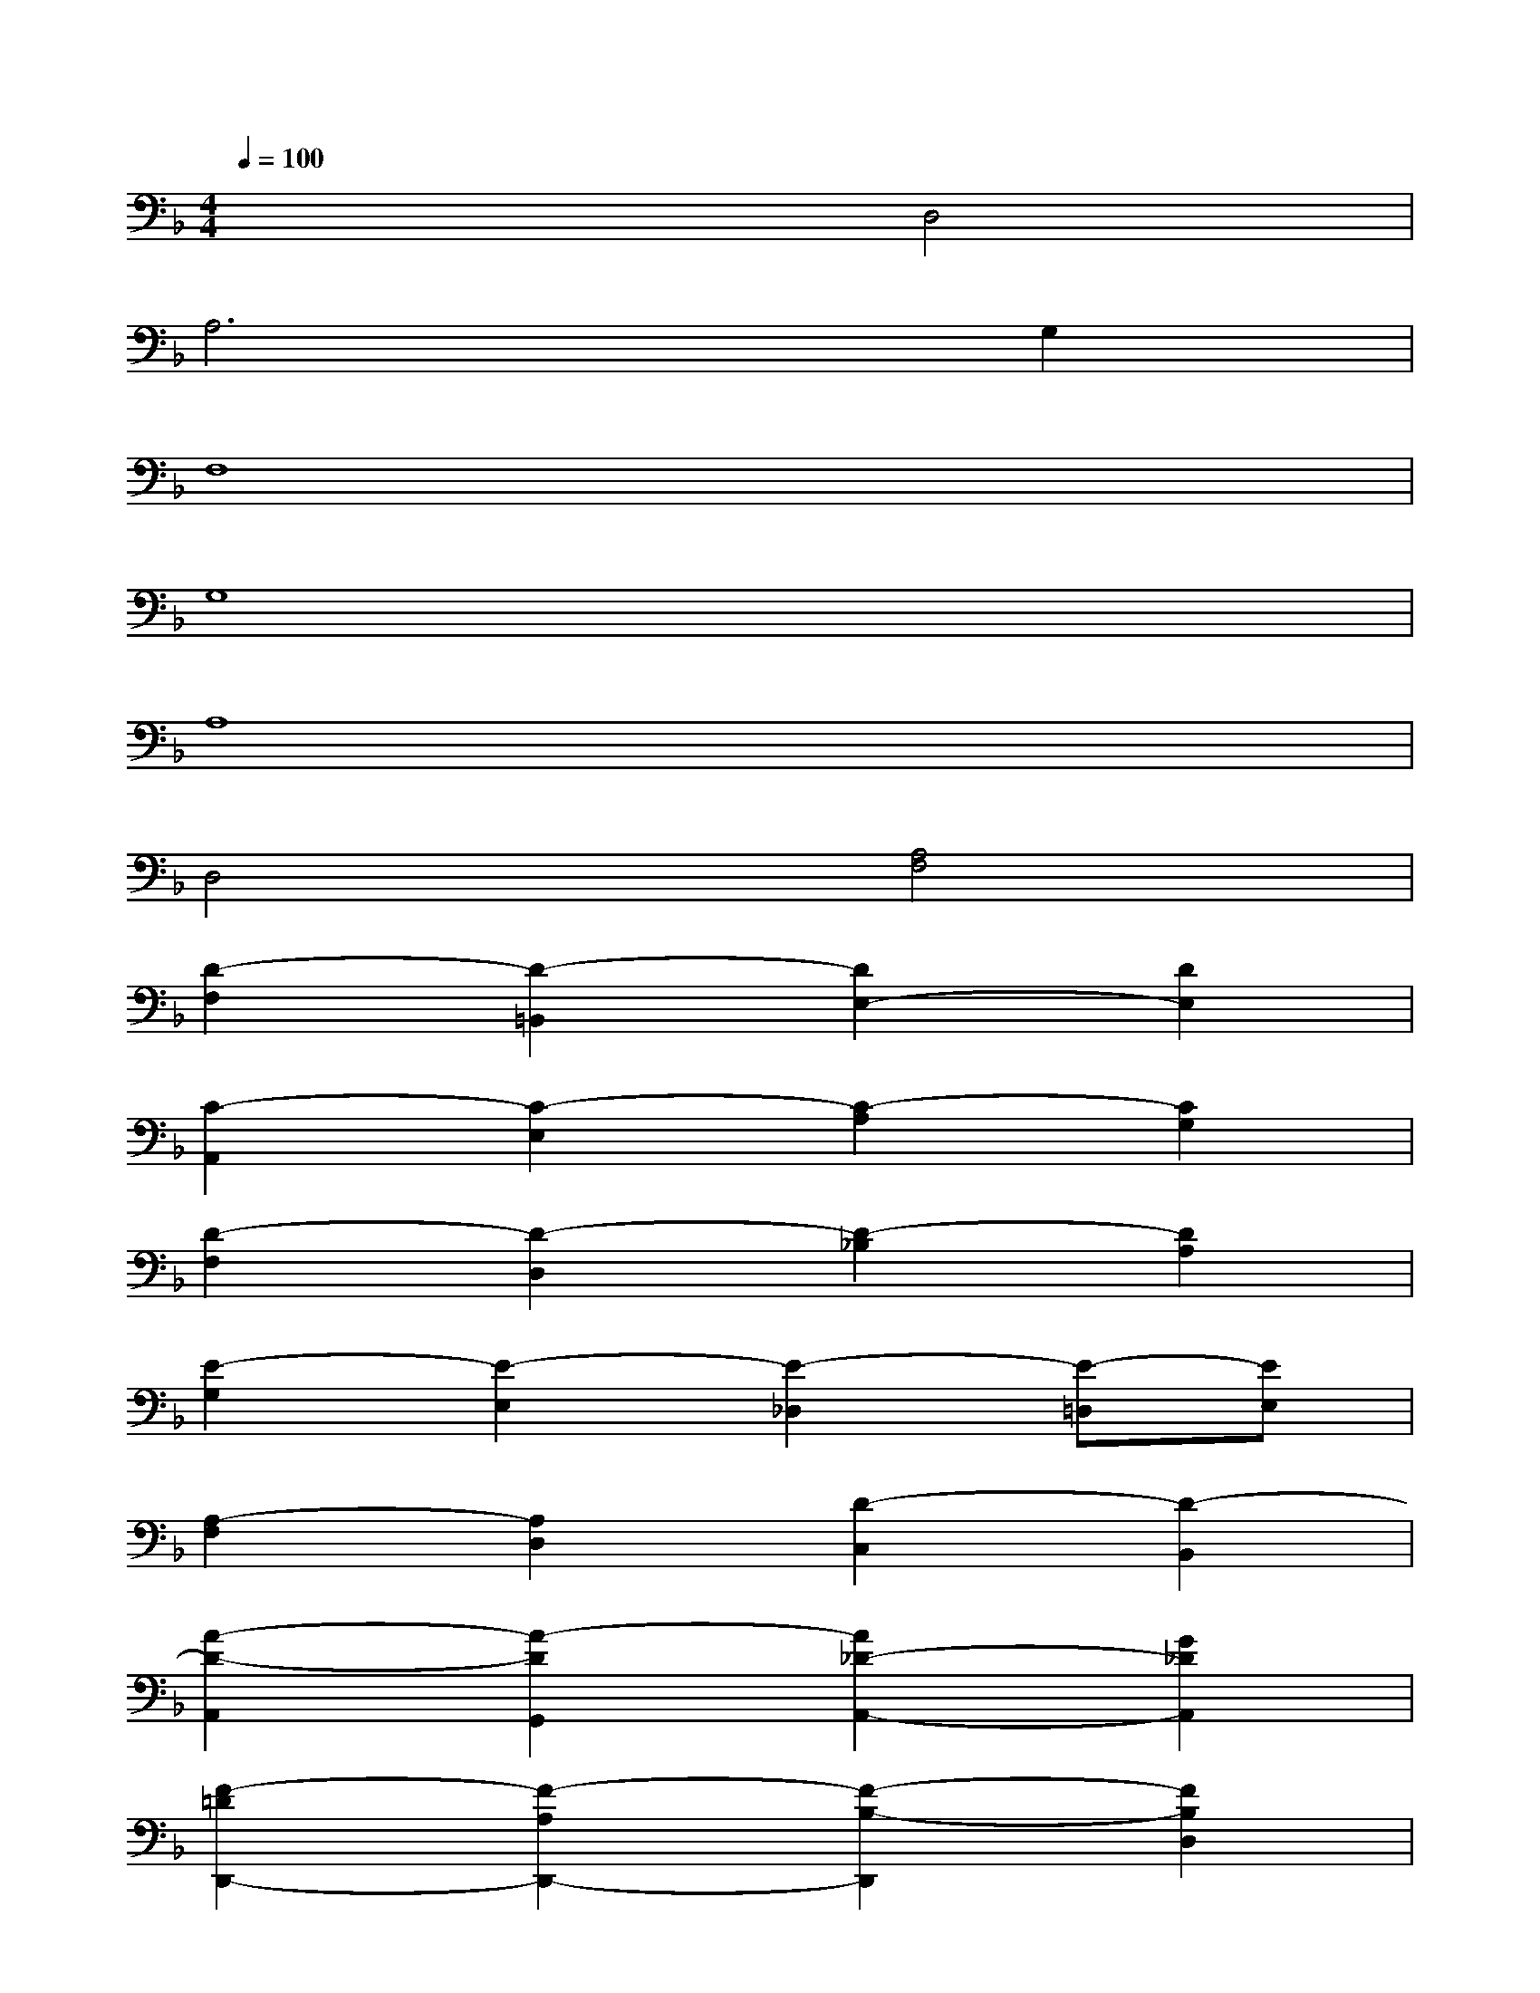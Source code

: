 X:1
T:
M:4/4
L:1/8
Q:1/4=100
K:F%1flats
V:1
x4D,4|
A,6G,2|
F,8|
G,8|
A,8|
D,4[A,4F,4]|
[D2-F,2][D2-=B,,2][D2E,2-][D2E,2]|
[C2-A,,2][C2-E,2][C2-A,2][C2G,2]|
[D2-F,2][D2-D,2][D2-_B,2][D2A,2]|
[E2-G,2][E2-E,2][E2-_D,2][E-=D,][EE,]|
[A,2-F,2][A,2D,2][D2-C,2][D2-B,,2]|
[A2-D2-A,,2][A2-D2G,,2][A2_D2-A,,2-][G2_D2A,,2]|
[F2-=D2D,,2-][F2-A,2D,,2-][F2-B,2-D,,2][F2B,2D,2]|
[G2-B,2E,2-][G2-G,2E,2-][G2-C2-E,2][G-C-D,][GCE,]|
[A2-C2F,2-][A2-A,2F,2][A2-D2_G,2-][A2C2_G,2]|
[D2-C2=G,2-][D2-B,2G,2-][A2-D2-A,2-G,2][A-D-A,-_G,][ADA,E,]